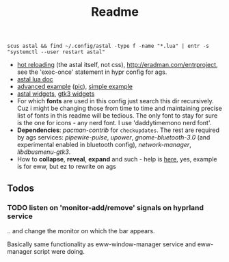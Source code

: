 #+title: Readme

: scus astal && find ~/.config/astal -type f -name "*.lua" | entr -s "systemctl --user restart astal"

- [[https://www.youtube.com/watch?v=9KAp_zWeI34][hot reloading]] (the astal itself, not css), http://eradman.com/entrproject, see
  the 'exec-once' statement in hypr config for ags.
- [[https://aylur.github.io/astal/guide/lua/installation][astal lua doc]]
- [[https://github.com/tokyob0t/dotfiles/tree/astal/astal][advanced example]] ([[https://github.com/tokyob0t/dotfiles/blob/astal/img/desktop.png][pic]]), [[https://github.com/Aylur/astal/blob/main/examples/gtk3/lua/simple-bar/widget/Bar.lua][simple example]]
- [[https://aylur.github.io/libastal/astal3/index.html#classes][astal widgets]], [[https://docs.gtk.org/gtk3/#classes][gtk3 widgets]]
- For which *fonts* are used in this config just search this dir recursively. Cuz
  i might be changing those from time to time and maintaining precise list of
  fonts in this readme will be tedious. The only font to stay for sure is the
  one for icons - any nerd font. I use 'daddytimemono nerd font'.
- *Dependencies*: /pacman-contrib/ for ~checkupdates~. The rest are required by ags
  services: /pipewire-pulse/, /upower/, /gnome-bluetooth-3.0/ (and experimental
  enabled in bluetooth config), /network-manager/, /libdbusmenu-gtk3/.
- How to *collapse*, *reveal*, *expand* and such - help is [[https://github.com/druskus20/eugh][here]], yes, example is for
  eww, but ez to rewrite on ags

** Todos
*** TODO listen on 'monitor-add/remove' signals on hyprland service
.. and change the monitor on which the bar appears.

Basically same functionality as eww-window-manager service and eww-manager
script were doing.
